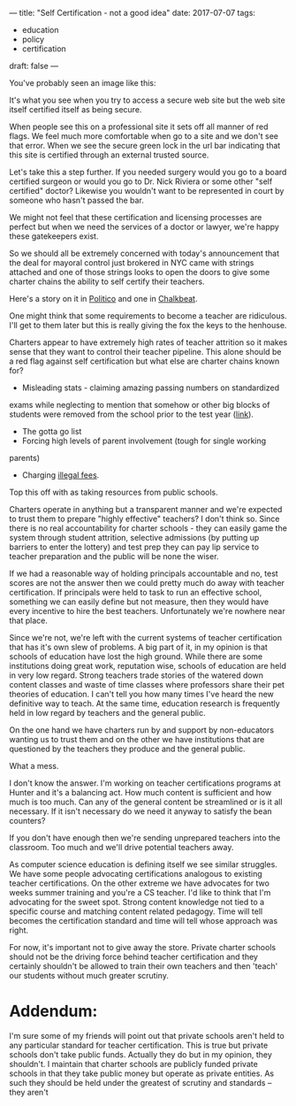 ---
title: "Self Certification - not a good idea"
date: 2017-07-07
tags:
- education
-  policy
-  certification
draft: false
---

You've probably seen an image like this:

#+ATTR_HTML: :align center
[[file:/img/dont-self-certify/self-signed.png]]

It's what you see when you try to access a secure web site but the web
site itself certified itself as being secure.

When people see this on a professional site it sets off all manner of
red flags. We feel much more comfortable when go to a site and we
don't see that error. When we see the secure green lock in the url bar
indicating that this site is certified through an external trusted
source.

Let's take this a step further. If you needed surgery would you go to
a board certified surgeon or would you go to Dr. Nick Riviera or some
other "self certified" doctor? Likewise you wouldn't want to be
represented in court by someone who hasn't passed the bar.

We might not feel that these certification and licensing processes are
perfect but when we need the services of a doctor or lawyer, we're
happy these gatekeepers exist.

So we should all be extremely concerned with today's announcement that
the deal for mayoral control just brokered in NYC came with strings
attached and one of those strings looks to open the doors to give some
charter chains the ability to self certify their teachers.

Here's a story on it in [[http://www.politico.com/states/new-york/city-hall/story/2017/07/06/with-city-charters-poised-to-win-certification-deal-education-schools-fret-113243][Politico]] and one in [[http://www.chalkbeat.org/posts/ny/2017/07/06/some-charter-school-teachers-could-become-certified-without-a-masters-under-proposed-new-suny-rules/][Chalkbeat]].

One might think that some requirements to become a teacher are
ridiculous. I'll get to them later  but this is really giving the fox
the keys to the henhouse.

Charters appear to have extremely high rates of teacher attrition so
it makes sense that they want to control their teacher pipeline. This
alone should be a red flag against self certification but what else
are charter chains known for?
- Misleading stats - claiming amazing passing numbers on standardized
exams while neglecting to mention that somehow or other big blocks
of students were removed from the school prior to the test year
([[http://www.shankerinstitute.org/blog/student-attrition-and-backfilling-success-academy-charter-schools-what-student-enrollment][link]]).
- The gotta go list
- Forcing high levels of parent involvement (tough for single working
parents)
- Charging [[http://www.houstonchronicle.com/news/education/article/KIPP-schools-collected-millions-in-unallowable-11257006.php][illegal fees]].

Top this off with as taking resources from public schools.

Charters operate in anything but a transparent manner and we're
expected to trust them to prepare "highly effective" teachers? I don't
think so. Since there is no real accountability for charter schools -
they can easily game the system through student attrition, selective
admissions (by putting up barriers to enter the lottery) and test prep
they can pay lip service to teacher preparation and the public will be
none the wiser.

If we had a reasonable way of holding principals accountable and no,
test scores are not the answer then we could pretty much do away
with teacher certification. If principals were held to task to run an
effective school, something we can easily define but not measure, then
they would have every incentive to hire the best
teachers. Unfortunately we're nowhere near that place.

Since we're not, we're left with the current systems of teacher
certification that has it's own slew of problems. A big part of it, in
my opinion is that schools of education have lost the high
ground. While there are some institutions doing great work, reputation
wise, schools of education are held in very low regard. Strong
teachers trade stories of the watered down content classes and waste
of time classes where professors share their pet theories of
education. I can't tell you how many times I've heard the new
definitive way to teach. At the same time, education research is
frequently held in low regard by teachers and the general public.

On the one hand we have charters run by and support by non-educators
wanting us to trust them and on the other we have institutions that
are questioned by the teachers they produce and the general public.

What a mess.

I don't know the answer. I'm working on teacher certifications
programs at Hunter and it's a balancing act. How much content is
sufficient and how much is too much. Can any of the general content be
streamlined or is it all necessary. If it isn't necessary do we need
it anyway to satisfy the bean counters?

If you don't have enough then we're sending unprepared teachers into
the classroom. Too much and we'll drive potential teachers away.

As computer science education is defining itself we see similar
struggles. We have some people advocating certifications analogous to
existing teacher certifications. On the other extreme we have
advocates for two weeks summer training and you're a CS teacher. I'd
like to think that I'm advocating for the sweet spot. Strong content
knowledge not tied to a specific course and matching content related
pedagogy. Time will tell becomes the certification standard and time
will tell whose approach was right.

For now, it's important not to give away the store. Private charter
schools should not be the driving force behind teacher certification
and they certainly shouldn't be allowed to train their own teachers
and then 'teach' our students without much greater scrutiny.


* Addendum:

I'm sure some of my friends will point out that private schools aren't
held to any particular standard for teacher certification. This is
true but private schools don't take public funds. Actually they do but
in my opinion, they shouldn't. I maintain that charter schools are
publicly funded private schools in that they take public money but
operate as private entities. As such they should be held under the
greatest of scrutiny and standards -- they aren't


